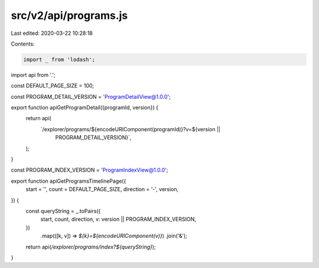 src/v2/api/programs.js
======================

Last edited: 2020-03-22 10:28:18

Contents:

.. code-block:: js

    import _ from 'lodash';

import api from '.';

const DEFAULT_PAGE_SIZE = 100;

const PROGRAM_DETAIL_VERSION = 'ProgramDetailView@1.0.0';

export function apiGetProgramDetail({programId, version}) {
  return api(
    `/explorer/programs/${encodeURIComponent(programId)}?v=${version ||
      PROGRAM_DETAIL_VERSION}`,
  );
}

const PROGRAM_INDEX_VERSION = 'ProgramIndexView@1.0.0';

export function apiGetProgramsTimelinePage({
  start = '',
  count = DEFAULT_PAGE_SIZE,
  direction = '-',
  version,
}) {
  const queryString = _.toPairs({
    start,
    count,
    direction,
    v: version || PROGRAM_INDEX_VERSION,
  })
    .map(([k, v]) => `${k}=${encodeURIComponent(v)}`)
    .join('&');

  return api(`/explorer/programs/index?${queryString}`);
}


